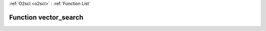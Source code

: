 :ref:`O2scl <o2scl>` : :ref:`Function List`

Function vector_search
======================

.. doxygenfunction:: vector_search(size_t n, const vec_t &amp;x, data_t x0, size_t &amp;i)

.. doxygenfunction:: vector_search(const vec_t &amp;x, data_t x0, size_t &amp;i)

